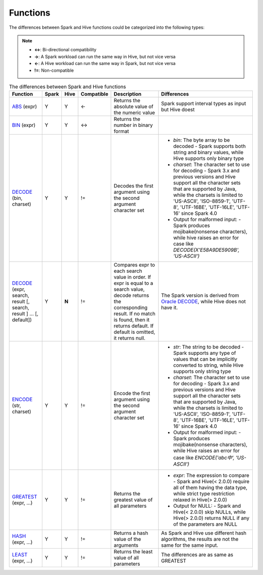 Functions
=========

The differences between Spark and Hive functions could be categorized into the following types:

.. note::
   :class: margin

   - **<->**: Bi-directional compatibility
   - **->**: A Spark workload can run the same way in Hive, but not vice versa
   - **<-**: A Hive workload can run the same way in Spark, but not vice versa
   - **!=**: Non-compatible

.. list-table:: The differences between Spark and Hive functions
   :widths: auto
   :align: center
   :header-rows: 1

   * - Function
     - Spark
     - Hive
     - Compatible
     - Description
     - Differences
   * - `ABS`_ (expr)
     - Y
     - Y
     - <-
     - Returns the absolute value of the numeric value
     - Spark support interval types as input but Hive doest
   * - `BIN`_ (expr)
     - Y
     - Y
     - <->
     - Returns the number in binary format
     -
   * - `DECODE`_ (bin, charset)
     - Y
     - Y
     - !=
     - Decodes the first argument using the second argument character set
     -
       - `bin`: The byte array to be decoded
         - Spark supports both string and binary values, while Hive supports only binary type
       - `charset`: The character set to use for decoding
         - Spark 3.x and previous versions and Hive support all the character sets that are supported by Java, while the charsets is limited to 'US-ASCII', 'ISO-8859-1', 'UTF-8', 'UTF-16BE', 'UTF-16LE', 'UTF-16' since Spark 4.0
       - Output for malformed input:
         - Spark produces mojibake(nonsense characters), while hive raises an error for case like `DECODE(X'E58A9DE5909B', 'US-ASCII')`
   * - `DECODE`_ (expr, search, result [, search, result ] ... [, default])
     - Y
     - **N**
     - !=
     - Compares expr to each search value in order. If expr is equal to a search value, decode returns the corresponding result. If no match is found, then it returns default. If default is omitted, it returns null.
     - The Spark version is derived from `Oracle DECODE`_, while Hive does not have it.
   * - `ENCODE`_ (str, charset)
     - Y
     - Y
     - !=
     - Encode the first argument using the second argument character set
     -
       - `str`: The string to be decoded
         - Spark supports any type of values that can be implicitly converted to string, while Hive supports only string type
       - `charset`: The character set to use for decoding
         - Spark 3.x and previous versions and Hive support all the character sets that are supported by Java, while the charsets is limited to 'US-ASCII', 'ISO-8859-1', 'UTF-8', 'UTF-16BE', 'UTF-16LE', 'UTF-16' since Spark 4.0
       - Output for malformed input:
         - Spark produces mojibake(nonsense characters), while Hive raises an error for case like `ENCODE('abc中', 'US-ASCII')`
   * - `GREATEST`_ (expr, ...)
     - Y
     - Y
     - !=
     - Returns the greatest value of all parameters
     -
       - `expr`: The expression to compare
         - Spark and Hive(< 2.0.0) require all of them having the data type, while strict type restriction relaxed in Hive(> 2.0.0)
       - Output for NULL:
         - Spark and Hive(< 2.0.0) skip NULLs, while Hive(> 2.0.0) returns NULL if any of the parameters are NULL
   * - `HASH`_ (expr, ...)
     - Y
     - Y
     - !=
     - Returns a hash value of the arguments
     - As Spark and Hive use different hash algorithms, the results are not the same for the same input.
   * - `LEAST`_ (expr, ...)
     - Y
     - Y
     - !=
     - Returns the least value of all parameters
     - The differences are as same as GREATEST






.. _ABS: https://spark.apache.org/docs/latest/api/sql/index.html#abs
.. _BIN: https://spark.apache.org/docs/latest/api/sql/index.html#bin
.. _ENCODE: https://spark.apache.org/docs/latest/api/sql/index.html#encode
.. _DECODE: https://spark.apache.org/docs/latest/api/sql/index.html#decode
.. _Oracle DECODE: https://docs.oracle.com/en/database/oracle/oracle-database/23/sqlrf/DECODE.html
.. _GREATEST: https://spark.apache.org/docs/latest/api/sql/index.html#greatest
.. _HASH: https://spark.apache.org/docs/latest/api/sql/index.html#hash
.. _LEAST: https://spark.apache.org/docs/latest/api/sql/index.html#least
